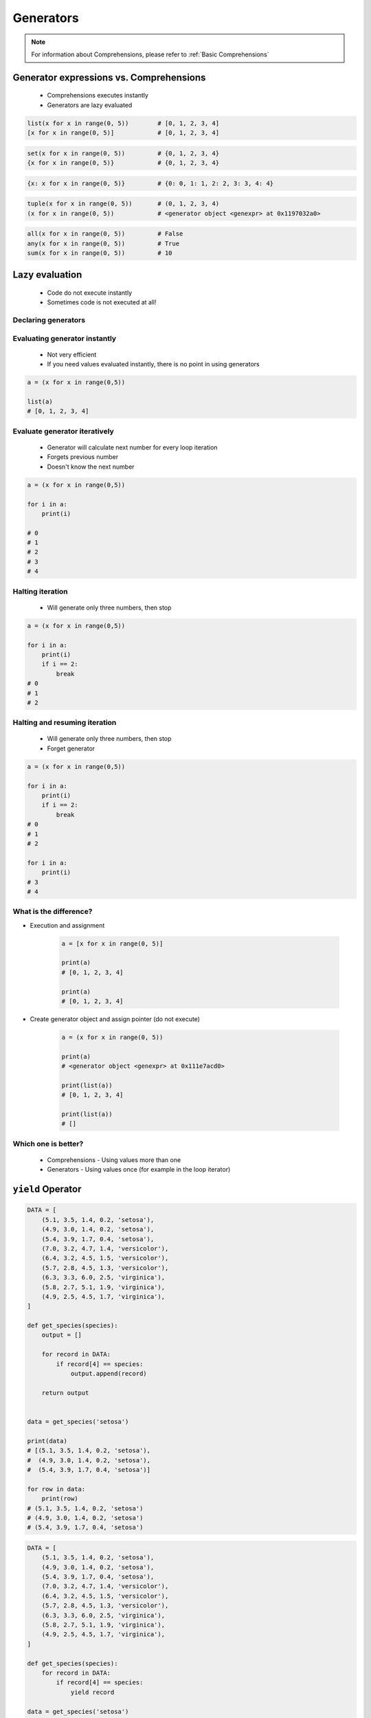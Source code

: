 .. _Generators:

**********
Generators
**********


.. note::
    For information about Comprehensions, please refer to :ref:`Basic Comprehensions`


Generator expressions vs. Comprehensions
========================================
.. highlights::
    * Comprehensions executes instantly
    * Generators are lazy evaluated

.. code-block:: python

    list(x for x in range(0, 5))        # [0, 1, 2, 3, 4]
    [x for x in range(0, 5)]            # [0, 1, 2, 3, 4]

.. code-block:: python

    set(x for x in range(0, 5))         # {0, 1, 2, 3, 4}
    {x for x in range(0, 5)}            # {0, 1, 2, 3, 4}

.. code-block:: python

    {x: x for x in range(0, 5)}         # {0: 0, 1: 1, 2: 2, 3: 3, 4: 4}

.. code-block:: python

    tuple(x for x in range(0, 5))       # (0, 1, 2, 3, 4)
    (x for x in range(0, 5))            # <generator object <genexpr> at 0x1197032a0>

.. code-block:: python

    all(x for x in range(0, 5))         # False
    any(x for x in range(0, 5))         # True
    sum(x for x in range(0, 5))         # 10


Lazy evaluation
===============
.. highlights::
    * Code do not execute instantly
    * Sometimes code is not executed at all!

Declaring generators
--------------------
.. code-block:: python
    :caption: This will not generate any numbers!

    a = (x for x in range(0,5))
    b = (x for x in range(0,5))
    c = (x for x in range(0,5))

.. code-block:: python
    :caption: This will only create generator expression, but not evaluate it!

    a = (x for x in range(0,5))

    print(a)
    # <generator object <genexpr> at 0x11cb45950>

Evaluating generator instantly
------------------------------
.. highlights::
    * Not very efficient
    * If you need values evaluated instantly, there is no point in using generators

.. code-block:: python

    a = (x for x in range(0,5))

    list(a)
    # [0, 1, 2, 3, 4]

Evaluate generator iteratively
------------------------------
.. highlights::
    * Generator will calculate next number for every loop iteration
    * Forgets previous number
    * Doesn't know the next number

.. code-block:: python

    a = (x for x in range(0,5))

    for i in a:
        print(i)

    # 0
    # 1
    # 2
    # 3
    # 4

Halting iteration
-----------------
.. highlights::
    * Will generate only three numbers, then stop

.. code-block:: python

    a = (x for x in range(0,5))

    for i in a:
        print(i)
        if i == 2:
            break
    # 0
    # 1
    # 2

Halting and resuming iteration
------------------------------
.. highlights::
    * Will generate only three numbers, then stop
    * Forget generator

.. code-block:: python

    a = (x for x in range(0,5))

    for i in a:
        print(i)
        if i == 2:
            break
    # 0
    # 1
    # 2

    for i in a:
        print(i)
    # 3
    # 4

What is the difference?
-----------------------
* Execution and assignment

    .. code-block:: python

        a = [x for x in range(0, 5)]

        print(a)
        # [0, 1, 2, 3, 4]

        print(a)
        # [0, 1, 2, 3, 4]

* Create generator object and assign pointer (do not execute)

    .. code-block:: python

        a = (x for x in range(0, 5))

        print(a)
        # <generator object <genexpr> at 0x111e7acd0>

        print(list(a))
        # [0, 1, 2, 3, 4]

        print(list(a))
        # []

Which one is better?
--------------------
.. highlights::
    * Comprehensions - Using values more than one
    * Generators - Using values once (for example in the loop iterator)


``yield`` Operator
==================
.. code-block:: python

    DATA = [
        (5.1, 3.5, 1.4, 0.2, 'setosa'),
        (4.9, 3.0, 1.4, 0.2, 'setosa'),
        (5.4, 3.9, 1.7, 0.4, 'setosa'),
        (7.0, 3.2, 4.7, 1.4, 'versicolor'),
        (6.4, 3.2, 4.5, 1.5, 'versicolor'),
        (5.7, 2.8, 4.5, 1.3, 'versicolor'),
        (6.3, 3.3, 6.0, 2.5, 'virginica'),
        (5.8, 2.7, 5.1, 1.9, 'virginica'),
        (4.9, 2.5, 4.5, 1.7, 'virginica'),
    ]

    def get_species(species):
        output = []

        for record in DATA:
            if record[4] == species:
                output.append(record)

        return output


    data = get_species('setosa')

    print(data)
    # [(5.1, 3.5, 1.4, 0.2, 'setosa'),
    #  (4.9, 3.0, 1.4, 0.2, 'setosa'),
    #  (5.4, 3.9, 1.7, 0.4, 'setosa')]

    for row in data:
        print(row)
    # (5.1, 3.5, 1.4, 0.2, 'setosa')
    # (4.9, 3.0, 1.4, 0.2, 'setosa')
    # (5.4, 3.9, 1.7, 0.4, 'setosa')

.. code-block:: python

    DATA = [
        (5.1, 3.5, 1.4, 0.2, 'setosa'),
        (4.9, 3.0, 1.4, 0.2, 'setosa'),
        (5.4, 3.9, 1.7, 0.4, 'setosa'),
        (7.0, 3.2, 4.7, 1.4, 'versicolor'),
        (6.4, 3.2, 4.5, 1.5, 'versicolor'),
        (5.7, 2.8, 4.5, 1.3, 'versicolor'),
        (6.3, 3.3, 6.0, 2.5, 'virginica'),
        (5.8, 2.7, 5.1, 1.9, 'virginica'),
        (4.9, 2.5, 4.5, 1.7, 'virginica'),
    ]

    def get_species(species):
        for record in DATA:
            if record[4] == species:
                yield record

    data = get_species('setosa')

    print(data)
    # <generator object get_species at 0x11af257c8>

    for row in data:
        print(row)
    # (5.1, 3.5, 1.4, 0.2, 'setosa')
    # (4.9, 3.0, 1.4, 0.2, 'setosa')
    # (5.4, 3.9, 1.7, 0.4, 'setosa')


Built-in generators
===================
.. code-block:: python

    header = ['a', 'b', 'c']
    data = [1, 2, 3]
    output = {}

    for i, _ in enumerate(header):
        key = header[i]
        value = data[i]
        output[key] = value

    print(output)
    # {'a': 1, 'b': 2, 'c': 3}

``zip()``
---------
.. code-block:: python

    header = ['a', 'b', 'c']
    data = [1, 2, 3]

    zip(header, data)
    # <zip object at 0x11cf54b90>

    list(zip(header, data))
    # [('a', 1), ('b', 2), ('c', 3)]

    dict(zip(header, data))
    # {'a': 1, 'b': 2, 'c': 3}

    tuple(zip(header, data))
    # (('a', 1), ('b', 2), ('c', 3))

``map()``
---------
.. code-block:: python

    map(float, [1, 2, 3])
    # <map object at 0x11d15a190>

    list(map(float, [1, 2, 3]))
    # [1.0, 2.0, 3.0]

    tuple(map(float, [1, 2, 3]))
    # (1.0, 2.0, 3.0)

.. code-block:: python

    data = [1, 2, 3]

    tuple(map(float, data))
    # (1.0, 2.0, 3.0)

``filter()``
------------
.. code-block:: python

    filter(<callable>, <sequence>)

.. code-block:: python

    data = [1, 2, 3, 4, 5, 6]

    def is_even(x):
        if x % 2 == 0:
            return True
        else:
            return False

    filter(is_even, data)
    # <filter object at 0x11d182990>

    list(filter(is_even, data))
    # [2, 4, 6]

.. code-block:: python

    list(filter(lambda x: not x%2, data))
    # [2, 4, 6]


Assignments
===========

Generators vs. Comprehensions - iris
------------------------------------
* Complexity level: medium
* Lines of code to write: 40 lines
* Estimated time of completion: 20 min
* Filename: :download:`solution/generator_iris.py`

:English:
    .. todo:: English translation

:Polish:
    #. Zapisz dane :download:`data/iris.csv` do pliku "generator_iris.csv"
    #. Zaczytaj dane pomijając nagłówek
    #. Napisz funkcję która zwraca wszystkie pomiary dla danego gatunku
    #. Gatunek będzie podawany jako ``str`` do funkcji
    #. Zaimplementuj rozwiązanie wykorzystując zwykłą funkcję
    #. Zaimplementuj rozwiązanie wykorzystując generator i słówko kluczowe ``yield``
    #. Porównaj wyniki jednego i drugiego rozwiązania przez użycie ``sys.getsizeof()``

:The whys and wherefores:
    * Wykorzystanie generatorów
    * Odbieranie danych z lazy evaluation
    * Porównanie wielkości struktur danych
    * Parsowanie pliku
    * Filtrowanie treści w locie

:Hint:
    .. code-block:: python

        fun = function_filter('setosa')
        gen = generator_filter('setosa')

        print('Function', sys.getsizeof(fun))
        print('Generator', sys.getsizeof(gen))

Generators vs. Comprehensions - passwd
--------------------------------------
* Complexity level: medium
* Lines of code to write: 40 lines
* Estimated time of completion: 20 min
* Filename: :download:`solution/generator_passwd.py`

:English:
    .. todo:: English translation

:Polish:
    #. Napisz program, który wczyta plik z danymi wejściowymi (por. sekcja input)
    #. Przefiltruj linie, tak aby nie zawierały komentarzy (zaczynające się od ``#``) oraz pustych linii
    #. Przefiltruj linie, aby wyciągnąć konta systemowe - użytkowników, którzy mają UID (trzecie pole) mniejsze niż 1000
    #. Zwróć listę loginów użytkowników systemowych
    #. Zaimplementuj rozwiązanie wykorzystując zwykłą funkcję
    #. Zaimplementuj rozwiązanie wykorzystując generator i słówko kluczowe ``yield``
    #. Porównaj wyniki jednego i drugiego rozwiązania przez użycie ``sys.getsizeof()``
    #. Dlaczego różnice są tak niewielkie?
    #. Co się stanie, gdy ilość danych się zwiększy?

:The whys and wherefores:
    * Wykorzystanie generatorów
    * Odbieranie danych z lazy evaluation
    * Porównanie wielkości struktur danych
    * Parsowanie pliku
    * Filtrowanie treści w locie

:Input:
    .. code-block:: text

        ##
        # User Database
        #   - User name
        #   - Encrypted password
        #   - User ID number (UID)
        #   - User's group ID number (GID)
        #   - Full name of the user (GECOS)
        #   - User home directory
        #   - Login shell
        ##

        root:x:0:0:root:/root:/bin/bash
        bin:x:1:1:bin:/bin:/sbin/nologin
        daemon:x:2:2:daemon:/sbin:/sbin/nologin
        adm:x:3:4:adm:/var/adm:/sbin/nologin
        shutdown:x:6:0:shutdown:/sbin:/sbin/shutdown
        halt:x:7:0:halt:/sbin:/sbin/halt
        nobody:x:99:99:Nobody:/:/sbin/nologin
        sshd:x:74:74:Privilege-separated SSH:/var/empty/sshd:/sbin/nologin
        peck:x:1000:1000:Max Peck:/home/peck:/bin/bash
        jimenez:x:1001:1001:José Jiménez:/home/jimenez:/bin/bash
        ivanovic:x:1002:1002:Ivan Иванович:/home/ivanovic:/bin/bash
